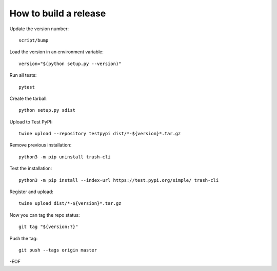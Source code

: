 How to build a release
======================

Update the version number::

    script/bump

Load the version in an environment variable::

    version="$(python setup.py --version)"

Run all tests::

    pytest

Create the tarball::

    python setup.py sdist

Upload to Test PyPI::

    twine upload --repository testpypi dist/*-${version}*.tar.gz

Remove previous installation::

    python3 -m pip uninstall trash-cli

Test the installation::

    python3 -m pip install --index-url https://test.pypi.org/simple/ trash-cli

Register and upload::

    twine upload dist/*-${version}*.tar.gz

Now you can tag the repo status::

    git tag "${version:?}"

Push the tag::

    git push --tags origin master

-EOF
